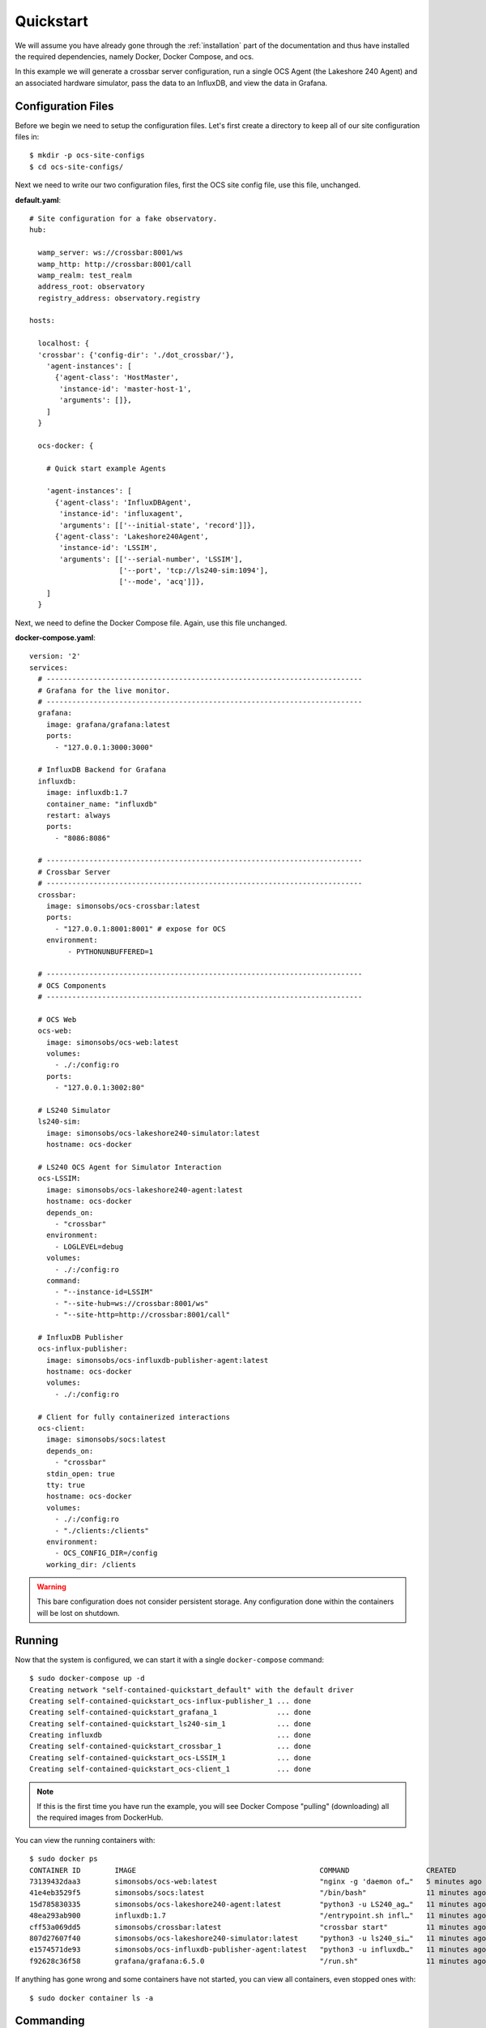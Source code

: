 .. _quickstart:

Quickstart
==========

We will assume you have already gone through the :ref:`installation` part of the
documentation and thus have installed the required dependencies, namely Docker,
Docker Compose, and ocs.

In this example we will generate a crossbar server configuration, run a single
OCS Agent (the Lakeshore 240 Agent) and an associated hardware simulator, pass
the data to an InfluxDB, and view the data in Grafana.

Configuration Files
-------------------
Before we begin we need to setup the configuration files. Let's first create a
directory to keep all of our site configuration files in::

    $ mkdir -p ocs-site-configs
    $ cd ocs-site-configs/

Next we need to write our two configuration files, first the OCS site config
file, use this file, unchanged.

**default.yaml**::

    # Site configuration for a fake observatory.
    hub:
    
      wamp_server: ws://crossbar:8001/ws
      wamp_http: http://crossbar:8001/call
      wamp_realm: test_realm
      address_root: observatory
      registry_address: observatory.registry
    
    hosts:
    
      localhost: {
      'crossbar': {'config-dir': './dot_crossbar/'},
        'agent-instances': [
          {'agent-class': 'HostMaster',
           'instance-id': 'master-host-1',
           'arguments': []},
        ]   
      }
    
      ocs-docker: {
    
        # Quick start example Agents
    
        'agent-instances': [
          {'agent-class': 'InfluxDBAgent',
           'instance-id': 'influxagent',
           'arguments': [['--initial-state', 'record']]},
          {'agent-class': 'Lakeshore240Agent',
           'instance-id': 'LSSIM',
           'arguments': [['--serial-number', 'LSSIM'],
                         ['--port', 'tcp://ls240-sim:1094'],
                         ['--mode', 'acq']]},
        ]   
      }

Next, we need to define the Docker Compose file. Again, use this file unchanged.

**docker-compose.yaml**::

    version: '2' 
    services:
      # --------------------------------------------------------------------------
      # Grafana for the live monitor.
      # --------------------------------------------------------------------------
      grafana:
        image: grafana/grafana:latest
        ports:
          - "127.0.0.1:3000:3000"
    
      # InfluxDB Backend for Grafana
      influxdb:
        image: influxdb:1.7
        container_name: "influxdb"
        restart: always
        ports:
          - "8086:8086"
    
      # --------------------------------------------------------------------------
      # Crossbar Server
      # --------------------------------------------------------------------------
      crossbar:
        image: simonsobs/ocs-crossbar:latest
        ports:
          - "127.0.0.1:8001:8001" # expose for OCS
        environment:
             - PYTHONUNBUFFERED=1
    
      # --------------------------------------------------------------------------
      # OCS Components
      # --------------------------------------------------------------------------

      # OCS Web
      ocs-web:
        image: simonsobs/ocs-web:latest
        volumes:
          - ./:/config:ro
        ports:
          - "127.0.0.1:3002:80"

      # LS240 Simulator
      ls240-sim:
        image: simonsobs/ocs-lakeshore240-simulator:latest
        hostname: ocs-docker
    
      # LS240 OCS Agent for Simulator Interaction
      ocs-LSSIM:
        image: simonsobs/ocs-lakeshore240-agent:latest
        hostname: ocs-docker
        depends_on:
          - "crossbar"
        environment:
          - LOGLEVEL=debug
        volumes:
          - ./:/config:ro
        command:
          - "--instance-id=LSSIM"
          - "--site-hub=ws://crossbar:8001/ws"
          - "--site-http=http://crossbar:8001/call"

      # InfluxDB Publisher 
      ocs-influx-publisher:
        image: simonsobs/ocs-influxdb-publisher-agent:latest
        hostname: ocs-docker
        volumes:
          - ./:/config:ro
    
      # Client for fully containerized interactions
      ocs-client:
        image: simonsobs/socs:latest
        depends_on:
          - "crossbar"
        stdin_open: true
        tty: true
        hostname: ocs-docker
        volumes:
          - ./:/config:ro
          - "./clients:/clients"
        environment:
          - OCS_CONFIG_DIR=/config
        working_dir: /clients

.. warning::
    This bare configuration does not consider persistent storage. Any
    configuration done within the containers will be lost on shutdown.

Running
-------

Now that the system is configured, we can start it with a single
``docker-compose`` command::

    $ sudo docker-compose up -d
    Creating network "self-contained-quickstart_default" with the default driver
    Creating self-contained-quickstart_ocs-influx-publisher_1 ... done
    Creating self-contained-quickstart_grafana_1              ... done
    Creating self-contained-quickstart_ls240-sim_1            ... done
    Creating influxdb                                         ... done
    Creating self-contained-quickstart_crossbar_1             ... done
    Creating self-contained-quickstart_ocs-LSSIM_1            ... done
    Creating self-contained-quickstart_ocs-client_1           ... done

.. note::
    If this is the first time you have run the example, you will see Docker
    Compose "pulling" (downloading) all the required images from DockerHub.

You can view the running containers with::

    $ sudo docker ps
    CONTAINER ID        IMAGE                                           COMMAND                  CREATED             STATUS              PORTS                      NAMES
    73139432daa3        simonsobs/ocs-web:latest                        "nginx -g 'daemon of…"   5 minutes ago       Up 5 minutes        127.0.0.1:3002->80/tcp     self-contained-quickstart_ocs-web_1
    41e4eb3529f5        simonsobs/socs:latest                           "/bin/bash"              11 minutes ago      Up 11 minutes                                  self-contained-quickstart_ocs-client_1
    15d785830335        simonsobs/ocs-lakeshore240-agent:latest         "python3 -u LS240_ag…"   11 minutes ago      Up 11 minutes                                  self-contained-quickstart_ocs-LSSIM_1
    48ea293ab900        influxdb:1.7                                    "/entrypoint.sh infl…"   11 minutes ago      Up 11 minutes       0.0.0.0:8086->8086/tcp     influxdb
    cff53a069dd5        simonsobs/crossbar:latest                       "crossbar start"         11 minutes ago      Up 11 minutes       127.0.0.1:8001->8001/tcp   self-contained-quickstart_crossbar_1
    807d27607f40        simonsobs/ocs-lakeshore240-simulator:latest     "python3 -u ls240_si…"   11 minutes ago      Up 11 minutes                                  self-contained-quickstart_ls240-sim_1
    e1574571de93        simonsobs/ocs-influxdb-publisher-agent:latest   "python3 -u influxdb…"   11 minutes ago      Up 11 minutes                                  self-contained-quickstart_ocs-influx-publisher_1
    f92628c36f58        grafana/grafana:6.5.0                           "/run.sh"                11 minutes ago      Up 11 minutes       127.0.0.1:3000->3000/tcp   self-contained-quickstart_grafana_1

If anything has gone wrong and some containers have not started, you can view
all containers, even stopped ones with::

    $ sudo docker container ls -a

Commanding
----------
The Agents can now to commanded using an OCS Client. To do so, we will enter
the ocs-client container::

    $ sudo docker exec -it self-contained-quickstart_ocs-client_1 /bin/bash
    root@ocs-docker:/clients# python3
    >>> from ocs.ocs_client import OCSClient
    >>> client = OCSClient('LSSIM')
    >>> client.acq.start()

For more details on how to use OCSClient and how to write a control program see
the Developer Guide section on :ref:`clients`.

Viewing
-------
Now that all of the containers are running we have two ways to view what's
going on. First, we have OCS Web, which allows us to see the running Agents. To
view, point your web browser to `<http://localhost:3002/monitor.html>`_. You
should be able to see something like:

.. image:: ../_static/ocs_web_quickstart.jpg

Second, we can view the random data being automatically generated by the
Lakeshore240 Simulator in Grafana. You can access Grafana by pointing your web
browswer to `<http://localhost:3000/>`_. For information about how to configure
the InfluxDB data source please see :ref:`influxdb_publisher`. Following that
page you should be able to view a live datastream from the LS240 Simulator.

.. note::
    The default Grafana credentials are "admin"/"admin".

Next Steps
----------
From here the possibilities are endless. You can add additional Agents for more
hardware, viewing their datastreams in Grafana/OCS Web, write a Client to
interact with the running Agents, or develop your own Agent to control any
unsupported hardware.

Shutdown
--------
If you'd just like to shutdown the example you can run::

    $ sudo docker-compose down

This will shutdown and remove all the containers.

.. warning::
    Any configuration made within the containers will be lost when they are
    removed.

If you would also like to remove any Docker images you may have downloaded you
can identify them with::

    $ sudo docker image ls

And remove them with::

    $ sudo docker image rm <image name>
